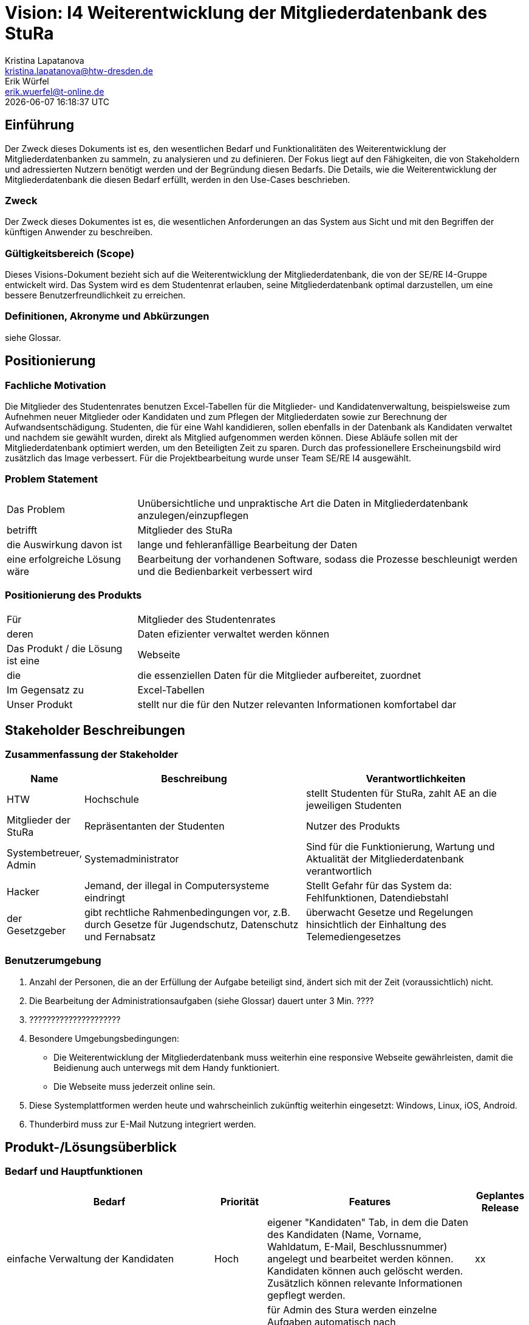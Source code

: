 = Vision: I4 Weiterentwicklung der Mitgliederdatenbank des StuRa
Kristina Lapatanova <kristina.lapatanova@htw-dresden.de>; Erik Würfel <erik.wuerfel@t-online.de>
{localdatetime}
//include::../_includes/default-attributes.inc.adoc[]
// Platzhalter für weitere Dokumenten-Attribute


== Einführung
Der Zweck dieses Dokuments ist es, den wesentlichen Bedarf und Funktionalitäten des Weiterentwicklung der Mitgliederdatenbanken zu sammeln, zu analysieren und zu definieren. Der Fokus liegt auf den Fähigkeiten, die von Stakeholdern und adressierten Nutzern benötigt werden und der Begründung diesen Bedarfs. Die  Details, wie die Weiterentwicklung der Mitgliederdatenbank die diesen Bedarf erfüllt, werden in den Use-Cases beschrieben.


=== Zweck
Der Zweck dieses Dokumentes ist es, die wesentlichen Anforderungen an das System aus Sicht und mit den Begriffen der künftigen Anwender zu beschreiben.

=== Gültigkeitsbereich (Scope)
Dieses Visions-Dokument bezieht sich auf die Weiterentwicklung der Mitgliederdatenbank, die von der SE/RE I4-Gruppe entwickelt wird. Das System wird es dem Studentenrat erlauben, seine Mitgliederdatenbank optimal darzustellen, um eine bessere Benutzerfreundlichkeit zu erreichen.



=== Definitionen, Akronyme und Abkürzungen
siehe Glossar.

== Positionierung
=== Fachliche Motivation
//Erläutern Sie kurz den Hintergrund, in dem das Projekt angesiedelt ist. Welches Problem soll gelöst werden, wie ist es entstanden? Welche Verbesserung wird angestrebt. Achten Sie darauf, eine fachliche (organisatorische, betriebswirtschaftliche) Perspektive einzunehmen.

Die Mitglieder des Studentenrates benutzen Excel-Tabellen für die Mitglieder- und Kandidatenverwaltung, beispielsweise zum Aufnehmen neuer Mitglieder oder Kandidaten und zum Pflegen der Mitgliederdaten sowie zur Berechnung der Aufwandsentschädigung. 
Studenten, die für eine Wahl kandidieren, sollen ebenfalls in der Datenbank als Kandidaten verwaltet und nachdem sie gewählt wurden, direkt als Mitglied aufgenommen werden können. 
Diese Abläufe sollen mit der Mitgliederdatenbank optimiert werden, um den Beteiligten Zeit zu sparen. Durch das professionellere Erscheinungsbild wird zusätzlich das Image verbessert. Für die Projektbearbeitung wurde unser Team SE/RE I4 ausgewählt.




=== Problem Statement
//Stellen Sie zusammenfassend das Problem dar, das mit diesem Projekt gelöst werden soll. Das folgende Format kann dazu verwendet werden:


[cols="1,3"]
|===
|Das Problem |	Unübersichtliche und unpraktische Art die Daten in Mitgliederdatenbank anzulegen/einzupflegen
|betrifft |	Mitglieder des StuRa
|die Auswirkung davon ist |	lange und fehleranfällige Bearbeitung der Daten 
|eine erfolgreiche Lösung wäre | Bearbeitung der vorhandenen Software, sodass die Prozesse beschleunigt werden und die Bedienbarkeit verbessert wird
|===


=== Positionierung des Produkts
//Ein Positionierung des Produkts beschreibt das Einsatzziel der Anwendung und die Bedeutung das Projekts an alle beteiligten Mitarbeiter.

//Geben Sie in knapper Form übersichtsartig die Positionierung der angestrebten Lösung im Vergleich zu verfügbaren Alternativen dar. Das folgende Format kann dazu verwendet werden:

[cols="1,3"]
|===
|Für|	Mitglieder des Studentenrates
|deren | Daten efizienter verwaltet werden können
|Das Produkt / die Lösung ist eine | Webseite
|die 	| die essenziellen Daten für die Mitglieder aufbereitet, zuordnet
|Im Gegensatz zu | Excel-Tabellen 
|Unser Produkt|	stellt nur die für den Nutzer relevanten Informationen komfortabel dar
|===


==	Stakeholder Beschreibungen
===	Zusammenfassung der Stakeholder

[%header, cols="1,3,3"]
|===
|Name|	Beschreibung	| Verantwortlichkeiten
|HTW | Hochschule | stellt Studenten für StuRa, zahlt AE an die jeweiligen Studenten
|Mitglieder der StuRa|Repräsentanten der Studenten| Nutzer des Produkts
|Systembetreuer, Admin| Systemadministrator | Sind für die Funktionierung, Wartung und Aktualität der Mitgliederdatenbank verantwortlich
|Hacker | Jemand, der illegal in Computersysteme eindringt | Stellt Gefahr für das System da: Fehlfunktionen, Datendiebstahl
|der Gesetzgeber|gibt rechtliche Rahmenbedingungen vor, z.B. durch Gesetze für Jugendschutz, Datenschutz und Fernabsatz | überwacht Gesetze und Regelungen
hinsichtlich der Einhaltung des Telemediengesetzes


//|[Benennung des Stakeholder-Typs.]	|[Kurze Beschreibung des Stakeholders.]	|[Fassen Sie die wesentlichen Verantwortlichkeiten des Stakeholder mit Bezug auf das zu entwickelnde System kurz zusammen, d.h. ihr besonderen Interessen. Beispiele: Dieser Stakeholder sorgt dafür, dass das System gewartet wird / dass die angezeigten Daten aktuell sind / überwacht den Projektfortschritt / usw.]
|===

=== Benutzerumgebung
//Beschreiben Sie die Arbeitsumgebung des Nutzers. Hier sind einige Anregungen:
//Zutreffendes angeben, nicht zutreffendes streichen oder auskommentieren. Kontext

. Anzahl der Personen, die an der Erfüllung der Aufgabe beteiligt sind, ändert sich mit der Zeit (voraussichtlich) nicht.
. Die Bearbeitung der Administrationsaufgaben (siehe Glossar) dauert unter 3 Min. ????
. ?????????????????????
. Besondere Umgebungsbedingungen: 
* Die Weiterentwicklung der Mitgliederdatenbank muss weiterhin eine responsive Webseite gewährleisten, damit die Beidienung auch unterwegs mit dem Handy funktioniert.  
* Die Webseite muss jederzeit online sein. 
. Diese Systemplattformen werden heute und wahrscheinlich zukünftig weiterhin eingesetzt: Windows, Linux, iOS, Android. 
. Thunderbird muss zur E-Mail Nutzung integriert werden.

//Hier können zudem bei Bedarf Teile des Unternehmensmodells (Prozesse, Organigramme, IT-Landschaft, ...) eingefügt werden, um die beteiligten Aufgaben und Rollen zu skizzieren.

== Produkt-/Lösungsüberblick
=== Bedarf und Hauptfunktionen
//Vermeiden Sie Angaben zum Entwurf. Nennen wesentliche Features (Produktmerkmale) auf allgemeiner Ebene. Fokussieren Sie sich auf die benötigten Fähigkeiten des Systems und warum (nicht wie!) diese realisiert werden sollen. Geben Sie die von den Stakeholdern vorgegebenen Prioritäten und das geplante Release für die Veröffentlichung der Features an. 
//Bedarf - was das System machen soll  

[%header, cols="4,1,4,1"]
|===
|Bedarf|	Priorität|	Features|	Geplantes Release
|einfache Verwaltung der Kandidaten | Hoch | eigener "Kandidaten" Tab, in dem die Daten des Kandidaten (Name, Vorname, Wahldatum, E-Mail, Beschlussnummer) angelegt und bearbeitet werden können. Kandidaten können auch gelöscht werden. Zusätzlich können relevante Informationen gepflegt werden. | xx
|Aufgaben können übersichtlich abgearbeitet werden | Hoch |für Admin des Stura werden einzelne Aufgaben automatisch nach Mitgliedsaufnahme angelegt, welche abgehakt werden können. Zudem gibt es bei Kandidatenerstellung eine kleine Checkliste bevor Kandidat Mitglied werden kann.  | xx
|vertrauliche  Informationen können nur von Admins eingesehen werden  | Hoch |"Checklisten" und "Kandidaten" Tabs dürfen nur von Admins und nicht von Mitgliedern gesehen werden; Telefonnumer von anderen Mitgliedern dürfen auch nur Admins angezeigt werden | xx
|einfaches Mittel zur (Gruppen)-Kommunikation |Mittel |Mailverteiler oder Direktmail mittels Einbindung von Thunderbird| xx
|Automatische Stimmzettelgenerierung | Mittel | Stimmzettel eventuell ausdrucken |  xx
|Automatisierung der Mitgliederaufnahme nach der Wahl | Mittel | Übertragung des Kandidaten zum Mitglied | xx
|Workload soll hinzugefügt werden| Niedrig | -- | xx
|Aufwandsentschädigungszahlung vereinfachen| Niedrig | --| xx
|Organigramm aktualisieren | Niedrig | das  existierende Organigramm übersichtlicher gestalten | xx
|===


[%header, cols="4,1,1"]
|===
|Anforderung|	Priorität|	Geplantes Release
|Einfache Bedienbarkeit | Mittel | --
|System kann nur online genutzt werden (nicht offline) |Mittel|--
|System muss auf allen gängigen Browsern sowie auf mobilen
Endgeräten lauffähig sein| Hoch | --
|===


